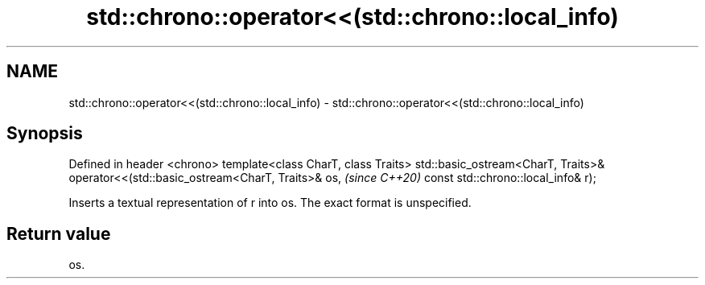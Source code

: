 .TH std::chrono::operator<<(std::chrono::local_info) 3 "2020.03.24" "http://cppreference.com" "C++ Standard Libary"
.SH NAME
std::chrono::operator<<(std::chrono::local_info) \- std::chrono::operator<<(std::chrono::local_info)

.SH Synopsis

Defined in header <chrono>
template<class CharT, class Traits>
std::basic_ostream<CharT, Traits>& operator<<(std::basic_ostream<CharT, Traits>& os,  \fI(since C++20)\fP
const std::chrono::local_info& r);

Inserts a textual representation of r into os. The exact format is unspecified.

.SH Return value

os.



